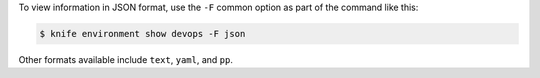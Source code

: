 .. The contents of this file may be included in multiple topics (using the includes directive).
.. The contents of this file should be modified in a way that preserves its ability to appear in multiple topics.


To view information in JSON format, use the ``-F`` common option as part of the command like this:

.. code-block:: bash

   $ knife environment show devops -F json

Other formats available include ``text``, ``yaml``, and ``pp``.
